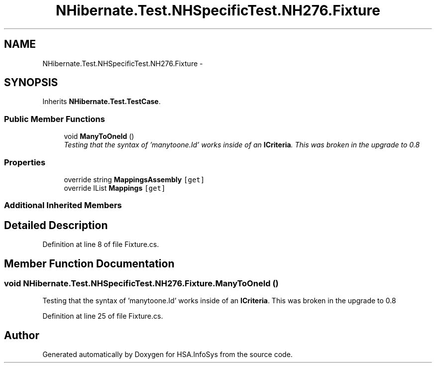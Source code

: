 .TH "NHibernate.Test.NHSpecificTest.NH276.Fixture" 3 "Fri Jul 5 2013" "Version 1.0" "HSA.InfoSys" \" -*- nroff -*-
.ad l
.nh
.SH NAME
NHibernate.Test.NHSpecificTest.NH276.Fixture \- 
.SH SYNOPSIS
.br
.PP
.PP
Inherits \fBNHibernate\&.Test\&.TestCase\fP\&.
.SS "Public Member Functions"

.in +1c
.ti -1c
.RI "void \fBManyToOneId\fP ()"
.br
.RI "\fITesting that the syntax of 'manytoone\&.Id' works inside of an \fBICriteria\fP\&. This was broken in the upgrade to 0\&.8 \fP"
.in -1c
.SS "Properties"

.in +1c
.ti -1c
.RI "override string \fBMappingsAssembly\fP\fC [get]\fP"
.br
.ti -1c
.RI "override IList \fBMappings\fP\fC [get]\fP"
.br
.in -1c
.SS "Additional Inherited Members"
.SH "Detailed Description"
.PP 
Definition at line 8 of file Fixture\&.cs\&.
.SH "Member Function Documentation"
.PP 
.SS "void NHibernate\&.Test\&.NHSpecificTest\&.NH276\&.Fixture\&.ManyToOneId ()"

.PP
Testing that the syntax of 'manytoone\&.Id' works inside of an \fBICriteria\fP\&. This was broken in the upgrade to 0\&.8 
.PP
Definition at line 25 of file Fixture\&.cs\&.

.SH "Author"
.PP 
Generated automatically by Doxygen for HSA\&.InfoSys from the source code\&.

